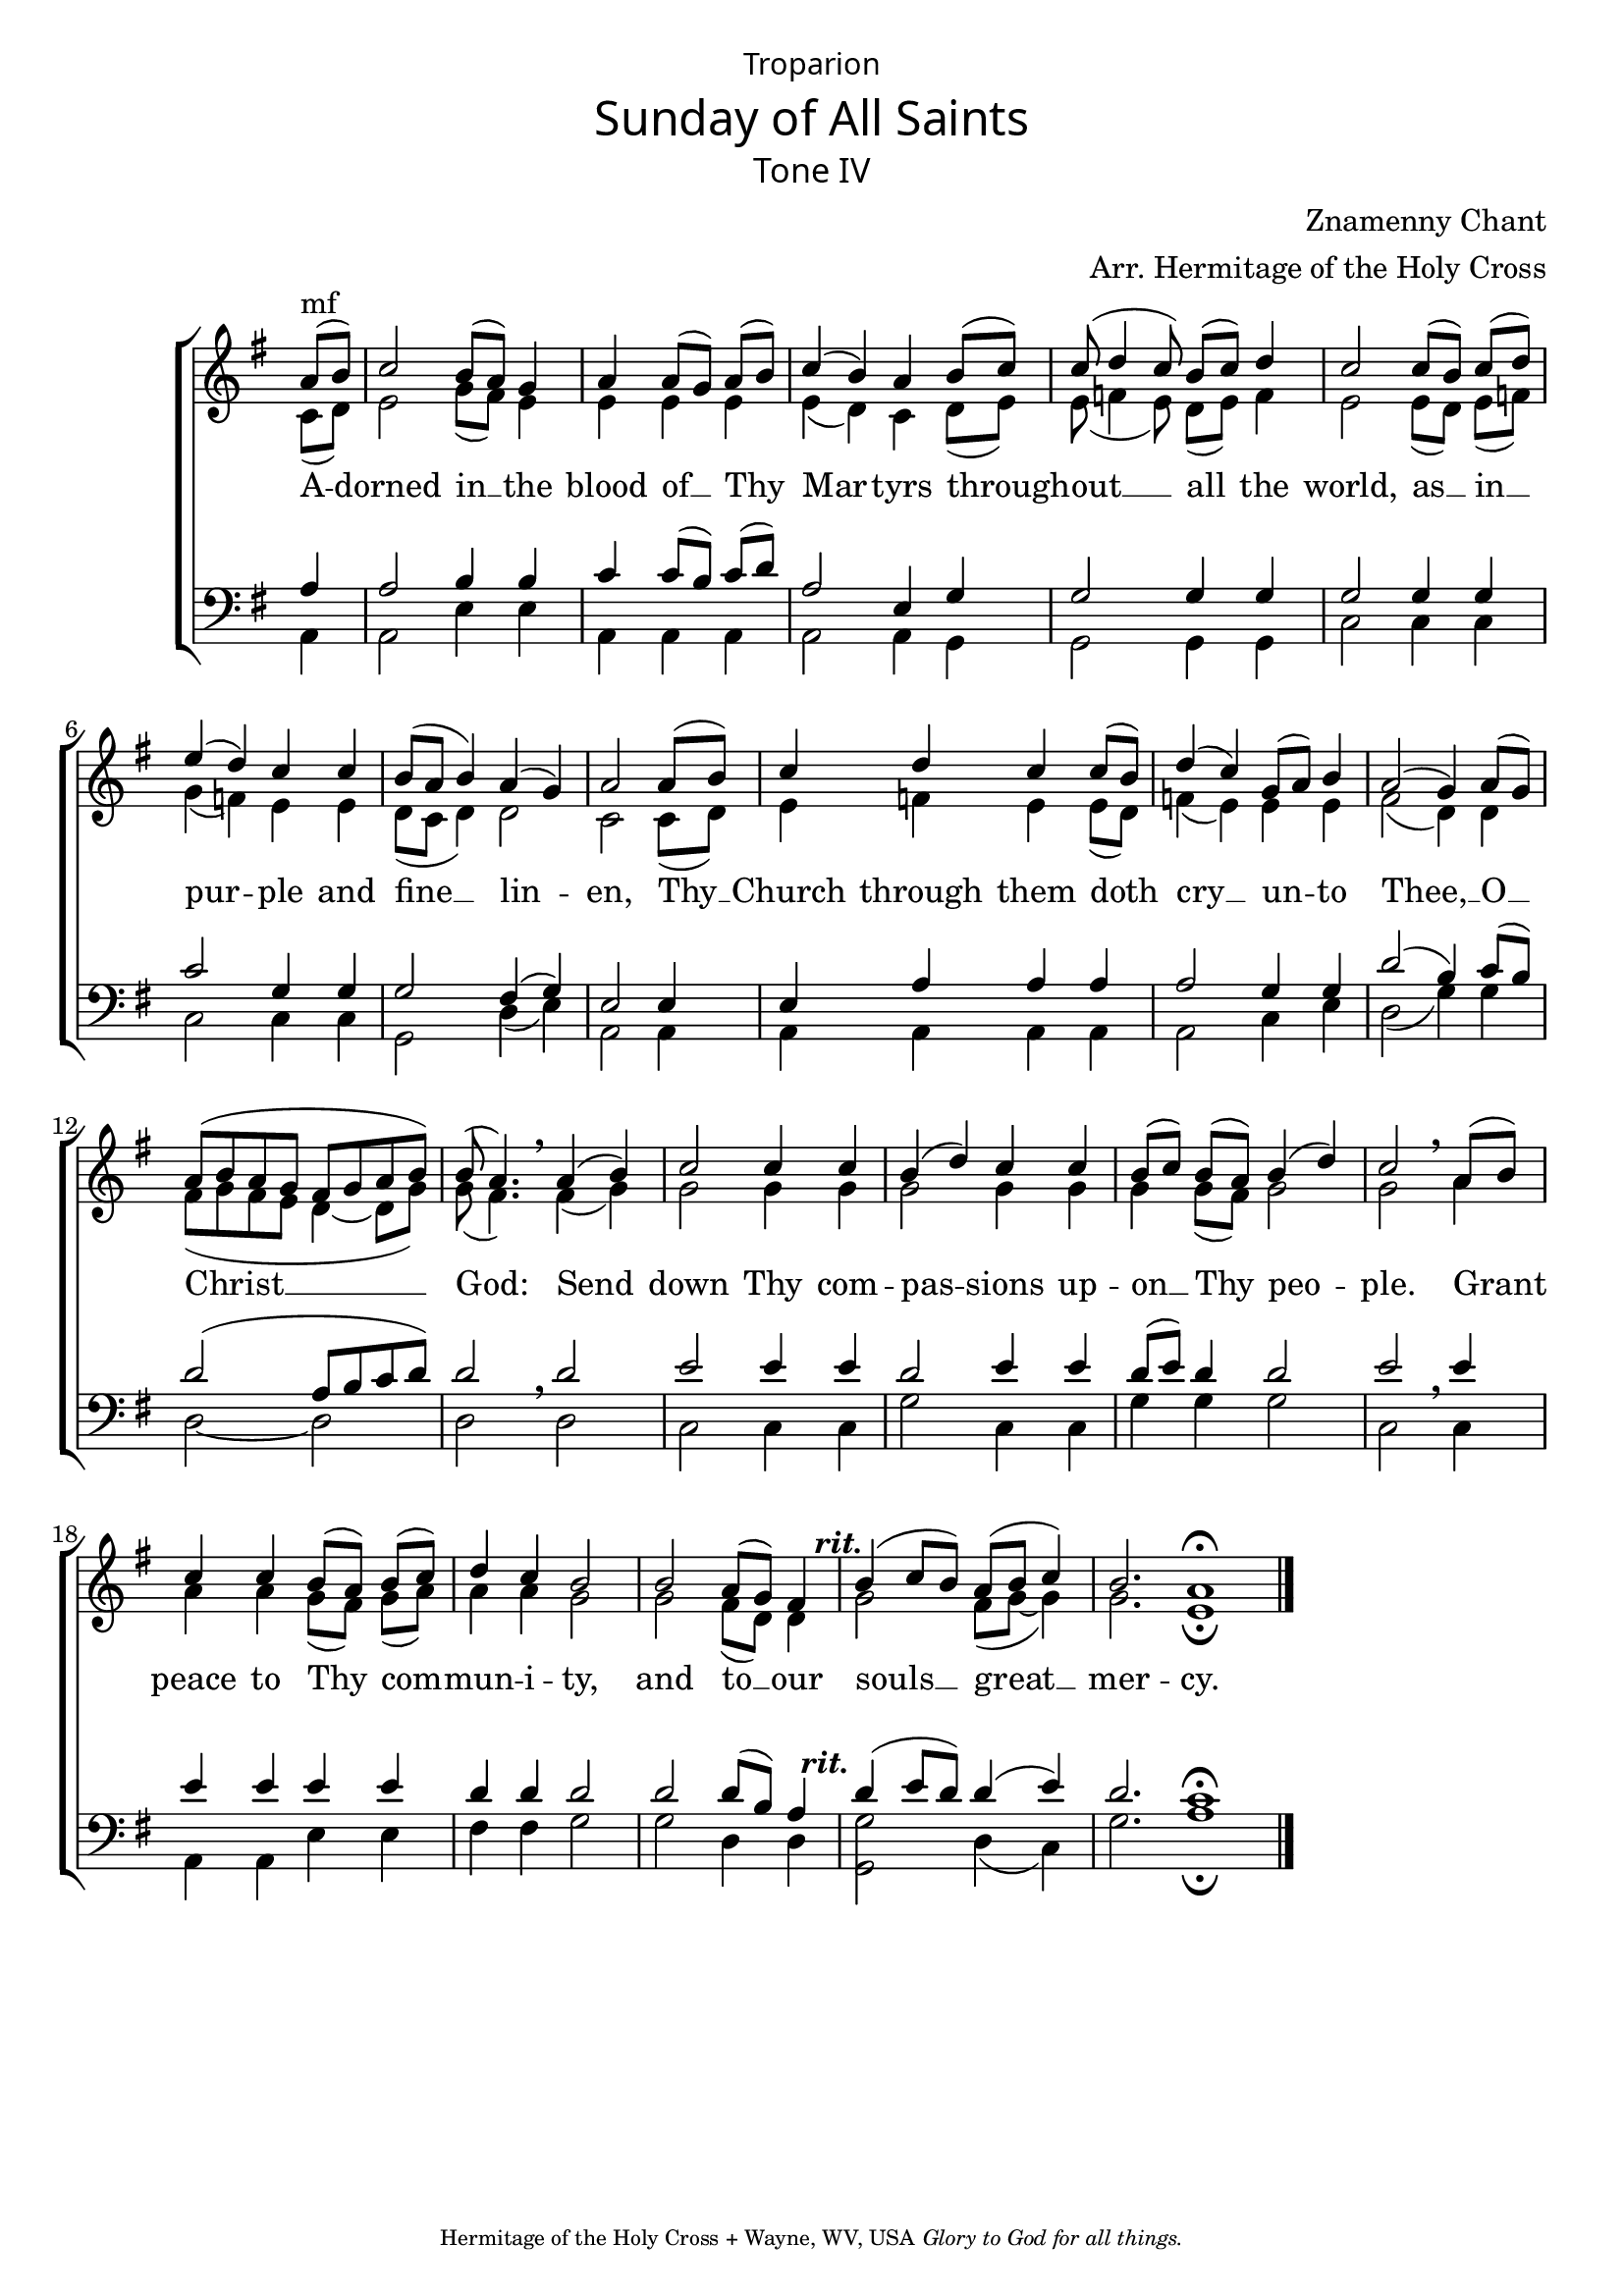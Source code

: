 %%% GLORY TO GOD FOR ALL THINGS %%%
\version "2.10.0"
W = { \once \override Staff.BarLine #'bar-size = #2 \once \override Staff.BarLine #'thickness = #-2 \bar "|" 
	 }
J = { \once \override Staff.BarLine #'extra-offset = #'(0 . 2)
	\once \override Staff.BarLine #'bar-size = #1 \bar "|" }
Z = { \bar ""  }
D = { \bar ":" } 
B = { \bar "|" }

\header { 
% TOP	
	dedication= \markup \override #'(font-name . "Alaska") \raise #1 { "Troparion"}  title = \markup \override #'(font-name . "Alaska") { "Sunday of All Saints" }
	subtitle = \markup \override #'(font-name . "Alaska") {"Tone IV"}
	subsubtitle =  "" instrument=""
% 	RIGHT SIDE
	composer =  "Znamenny Chant"
	arranger="Arr. Hermitage of the Holy Cross"
	opus=""
% Left SIDE
	poet=""
	meter=""
	piece=""
% 	BOTTOM
	tagline = \markup \center-align \teeny { "Hermitage of the Holy Cross + Wayne, WV, USA" \italic "Glory to God for all things." } }  

\score { 
\context ChoirStaff  <<
	
	\context Staff = women << 
		\context Voice = sopranos \transpose bes c' \relative c''  { \voiceOne \key f \major \autoBeamOff \set Staff.midiInstrument = "choir aahs"
\override Staff.SeparationItem #'padding = #.7 \partial 4 g8[(^mf a)] bes2 a8([ g]) f4 \partial 2. g g8([ f]) g([ a])  bes4( a) g a8([ bes])  bes( c4 bes8) a[( bes]) c4  bes2  bes8([ a]) bes([ c]) d4( c) bes bes a8([ g] a4) g( f) \partial 2. g2 g8[( a])  bes4 c bes bes8([ a]) c4( bes) f8([ g]) a4 g2( f4) g8([ f]) g([ a g f] e[ f g a])   a( g4.) \breathe   g4( a) bes2 bes4 bes a( c) bes bes a8([ bes]) a([ g])  a4( c) \partial 2. bes2 \breathe  g8([ a])  bes4 bes a8([ g]) a([ bes]) c4 bes a2   a2 g8([ f]) e4 \once \override TextScript #'extra-offset = #'( -3 . -2 ) a4(^\markup \italic \bold {rit.} bes8[ a]) \stemUp g8([ a] bes4) \time 7/4 a2. g1 \fermata \bar "|."
 }
		\context Voice = altos \relative c' { \voiceTwo c8([ d]) e2 g8([ fis]) e4 e e e e4( d) c4 d8([ e]) e( f!4 e8) d8([ e]) f4 e2  e8([ d]) e8[( f!)] g4( f) e e d8([ c] d4) d2 c  c8([ d])  e4 f! e e8([ d]) f!4( e) e e  fis2( d4)  d  fis8[( g fis e] d4~ d8[ g]) g( fis4.)  fis4( g) g2 g4 g g2 g4 g g g8([ fis]) g2 g  a4 a  a g8[( fis)] g([ a]) a4 a g2  g fis8([ d]) d4 g2 fis8([ g~] g4)  g2. e1 \fermata
	 	 }
		>>		
	 	\context Lyrics \lyricsto sopranos { 
			
			 A4 -- dorned2 in4 __ the blood of __ Thy Mar -- tyrs through -- out2 __ all4 the world, as __ in __ pur -- ple and fine __ lin -- en, Thy __    Church through them doth cry __ un -- to Thee, __ O __ Christ __ God: Send  down Thy com -- pas -- sions up -- on __ Thy peo -- ple. Grant peace to Thy com -- mun -- i -- ty, and to __ our souls __ great __ mer -- cy.  
			
			}
	
	\context Staff = men << \clef bass 
		\context Voice = tenor \relative c' { \voiceOne \key g \major \set Staff.midiInstrument = "choir aahs" 
	 a4 a2  b4 b c c8([ b]) c8[( d)] a2 e4  g4  g2 g4 g g2 g4 g c2 g4 g g2 fis4( g) e2 e4 e a a a a2 g4 g d'2(  b4)  c8([ b]) d2( a8[ b c d]) d2 \breathe  d2 e e4 e  d2 e4 e d8([ e]) d4 d2 e  e4 e e e e d d d2  d2 d8([ b]) a4 \once \override TextScript #'extra-offset = #'( -4 . -3 ) d4(^\markup \bold \italic{rit.} e8[ d]) d4( e) d2. c1 \fermata 
	          } 
		\context Voice = bass \relative c { \voiceTwo a4 a2  e'4 e a, a a a2 a4 g g2 g4 g c2  c4 c c2 c4 c g2 d'4( e) a,2  a4 a a a a a2 c4 e d2( g4) g  d2~ d d2   d2 c c4 c g'2 c,4 c g'4 g g2 c,2 \breathe c4 a a  e' e fis fis g2  g d4 d << {g2} {g,2} >> d'4( c) g'2. a1 \fermata }

				>>  
		
	
	
	>>
		
\layout { ragged-last = ##t \context { \Staff  \remove "Bar_number_engraver" \remove "Time_signature_engraver" }
\context { \Lyrics \override LyricSpace #'minimum-distance = #1 } }

  \midi {
    \context {
      \Score
      tempoWholesPerMinute = #(ly:make-moment 85 4)
      }
    }



 } 

%%% GLORY TO GOD FOR ALL THINGS %%%


